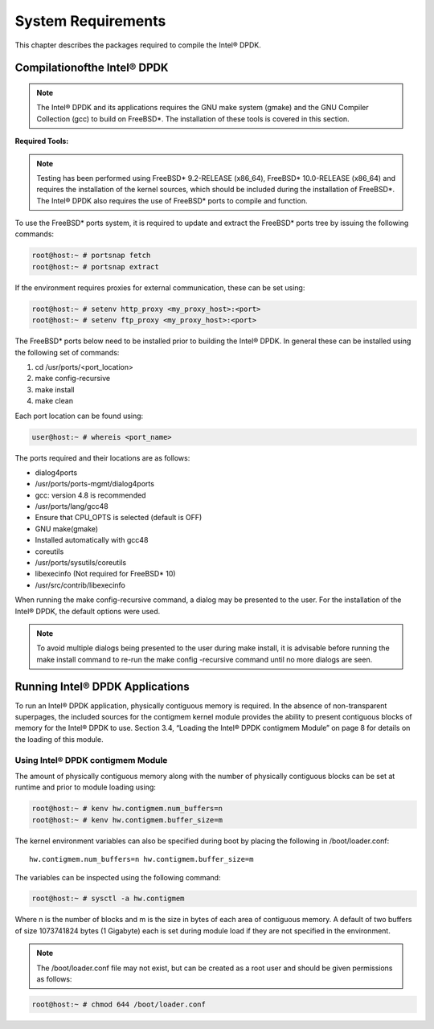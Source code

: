 ..  BSD LICENSE
    Copyright(c) 2010-2014 Intel Corporation. All rights reserved.
    All rights reserved.

    Redistribution and use in source and binary forms, with or without
    modification, are permitted provided that the following conditions
    are met:

    * Redistributions of source code must retain the above copyright
    notice, this list of conditions and the following disclaimer.
    * Redistributions in binary form must reproduce the above copyright
    notice, this list of conditions and the following disclaimer in
    the documentation and/or other materials provided with the
    distribution.
    * Neither the name of Intel Corporation nor the names of its
    contributors may be used to endorse or promote products derived
    from this software without specific prior written permission.

    THIS SOFTWARE IS PROVIDED BY THE COPYRIGHT HOLDERS AND CONTRIBUTORS
    "AS IS" AND ANY EXPRESS OR IMPLIED WARRANTIES, INCLUDING, BUT NOT
    LIMITED TO, THE IMPLIED WARRANTIES OF MERCHANTABILITY AND FITNESS FOR
    A PARTICULAR PURPOSE ARE DISCLAIMED. IN NO EVENT SHALL THE COPYRIGHT
    OWNER OR CONTRIBUTORS BE LIABLE FOR ANY DIRECT, INDIRECT, INCIDENTAL,
    SPECIAL, EXEMPLARY, OR CONSEQUENTIAL DAMAGES (INCLUDING, BUT NOT
    LIMITED TO, PROCUREMENT OF SUBSTITUTE GOODS OR SERVICES; LOSS OF USE,
    DATA, OR PROFITS; OR BUSINESS INTERRUPTION) HOWEVER CAUSED AND ON ANY
    THEORY OF LIABILITY, WHETHER IN CONTRACT, STRICT LIABILITY, OR TORT
    (INCLUDING NEGLIGENCE OR OTHERWISE) ARISING IN ANY WAY OUT OF THE USE
    OF THIS SOFTWARE, EVEN IF ADVISED OF THE POSSIBILITY OF SUCH DAMAGE.

System Requirements
===================

This chapter describes the packages required to compile the Intel® DPDK.

Compilationofthe Intel® DPDK
----------------------------

.. note::

    The Intel® DPDK and its applications requires the GNU make system (gmake)
    and the GNU Compiler Collection (gcc) to build on FreeBSD*.
    The installation of these tools is covered in this section.

**Required Tools:**

.. note::

    Testing has been performed using FreeBSD* 9.2-RELEASE (x86_64),
    FreeBSD* 10.0-RELEASE (x86_64) and requires the installation of the kernel sources,
    which should be included during the installation of FreeBSD*.
    The Intel® DPDK also requires the use of FreeBSD* ports to compile and function.

To use the FreeBSD* ports system,
it is required to update and extract the FreeBSD* ports tree by issuing the following commands:

.. code-block:: console

    root@host:~ # portsnap fetch
    root@host:~ # portsnap extract

If the environment requires proxies for external communication, these can be set using:

.. code-block:: console

    root@host:~ # setenv http_proxy <my_proxy_host>:<port>
    root@host:~ # setenv ftp_proxy <my_proxy_host>:<port>

The FreeBSD* ports below need to be installed prior to building the Intel® DPDK.
In general these can be installed using the following set of commands:

#.  cd /usr/ports/<port_location>

#.  make config-recursive

#.  make install

#.  make clean

Each port location can be found using:

.. code-block:: console

    user@host:~ # whereis <port_name>

The ports required and their locations are as follows:

*   dialog4ports

*   /usr/ports/ports-mgmt/dialog4ports

*   gcc: version 4.8 is recommended

*   /usr/ports/lang/gcc48

*   Ensure that CPU_OPTS is selected (default is OFF)

*   GNU make(gmake)

*   Installed automatically with gcc48

*   coreutils

*   /usr/ports/sysutils/coreutils

*   libexecinfo  (Not required for FreeBSD* 10)

*   /usr/src/contrib/libexecinfo

When running the make config-recursive command, a dialog may be presented to the user.
For the installation of the Intel® DPDK, the default options were used.

.. note::

    To avoid multiple dialogs being presented to the user during make install,
    it is advisable before running the make install command to re-run the
    make config -recursive command until no more dialogs are seen.

Running Intel® DPDK Applications
--------------------------------

To run an Intel® DPDK application, physically contiguous memory is required.
In the absence of non-transparent superpages,
the included sources for the contigmem kernel module provides the ability to
present contiguous blocks of memory for the Intel® DPDK to use.
Section 3.4, “Loading the Intel® DPDK contigmem Module” on page 8
for details on the loading of this module.

Using Intel® DPDK contigmem Module
~~~~~~~~~~~~~~~~~~~~~~~~~~~~~~~~~~

The amount of physically contiguous memory along with the number of physically contiguous blocks
can be set at runtime and prior to module loading using:

.. code-block:: console

    root@host:~ # kenv hw.contigmem.num_buffers=n
    root@host:~ # kenv hw.contigmem.buffer_size=m

The kernel environment variables can also be specified during boot by placing the following in /boot/loader.conf:

::

    hw.contigmem.num_buffers=n hw.contigmem.buffer_size=m

The variables can be inspected using the following command:

.. code-block:: console

    root@host:~ # sysctl -a hw.contigmem

Where n is the number of blocks and m is the size in bytes of each area of contiguous memory.
A default of two buffers of size 1073741824 bytes (1 Gigabyte) each is set during module load
if they are not specified in the environment.

.. note::

    The /boot/loader.conf file may not exist, but can be created as a root user
    and should be given permissions as follows:

.. code-block:: console

        root@host:~ # chmod 644 /boot/loader.conf
